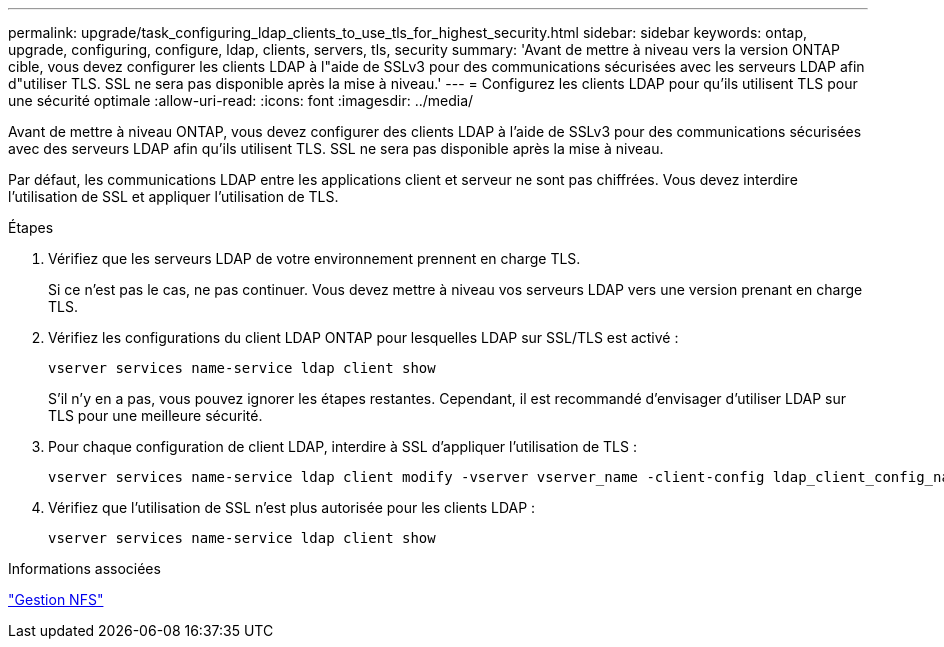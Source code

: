 ---
permalink: upgrade/task_configuring_ldap_clients_to_use_tls_for_highest_security.html 
sidebar: sidebar 
keywords: ontap, upgrade, configuring, configure, ldap, clients, servers, tls, security 
summary: 'Avant de mettre à niveau vers la version ONTAP cible, vous devez configurer les clients LDAP à l"aide de SSLv3 pour des communications sécurisées avec les serveurs LDAP afin d"utiliser TLS. SSL ne sera pas disponible après la mise à niveau.' 
---
= Configurez les clients LDAP pour qu'ils utilisent TLS pour une sécurité optimale
:allow-uri-read: 
:icons: font
:imagesdir: ../media/


[role="lead"]
Avant de mettre à niveau ONTAP, vous devez configurer des clients LDAP à l'aide de SSLv3 pour des communications sécurisées avec des serveurs LDAP afin qu'ils utilisent TLS. SSL ne sera pas disponible après la mise à niveau.

Par défaut, les communications LDAP entre les applications client et serveur ne sont pas chiffrées. Vous devez interdire l'utilisation de SSL et appliquer l'utilisation de TLS.

.Étapes
. Vérifiez que les serveurs LDAP de votre environnement prennent en charge TLS.
+
Si ce n'est pas le cas, ne pas continuer. Vous devez mettre à niveau vos serveurs LDAP vers une version prenant en charge TLS.

. Vérifiez les configurations du client LDAP ONTAP pour lesquelles LDAP sur SSL/TLS est activé :
+
[source, cli]
----
vserver services name-service ldap client show
----
+
S'il n'y en a pas, vous pouvez ignorer les étapes restantes. Cependant, il est recommandé d'envisager d'utiliser LDAP sur TLS pour une meilleure sécurité.

. Pour chaque configuration de client LDAP, interdire à SSL d'appliquer l'utilisation de TLS :
+
[source, cli]
----
vserver services name-service ldap client modify -vserver vserver_name -client-config ldap_client_config_name -allow-ssl false
----
. Vérifiez que l'utilisation de SSL n'est plus autorisée pour les clients LDAP :
+
[source, cli]
----
vserver services name-service ldap client show
----


.Informations associées
link:../nfs-admin/index.html["Gestion NFS"]

